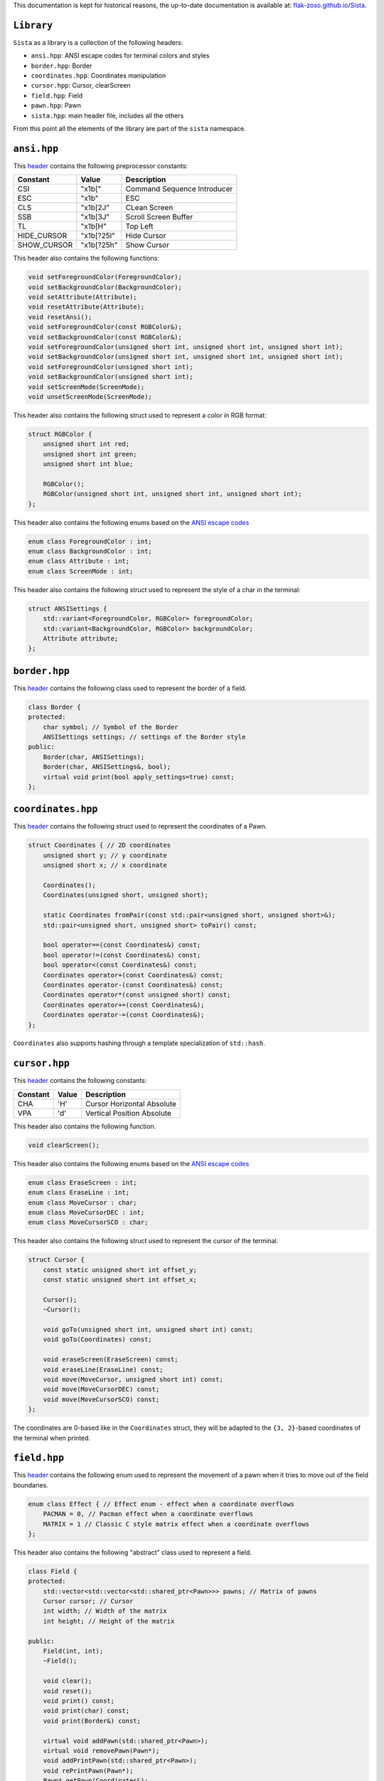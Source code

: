 This documentation is kept for historical reasons, the up-to-date documentation is available at: `flak-zoso.github.io/Sista <https://flak-zoso.github.io/Sista/>`_.

``Library``
================

``Sista`` as a library is a collection of the following headers:

- ``ansi.hpp``: ANSI escape codes for terminal colors and styles
- ``border.hpp``: Border
- ``coordinates.hpp``: Coordinates manipulation
- ``cursor.hpp``: Cursor, clearScreen
- ``field.hpp``: Field
- ``pawn.hpp``: Pawn
- ``sista.hpp``: main header file, includes all the others

From this point all the elements of the library are part of the ``sista`` namespace.

``ansi.hpp``
================

This `header <https://github.com/FLAK-ZOSO/Sista/blob/main/include/sista/ansi.hpp>`_ contains the following preprocessor constants:

+-------------+-------------+-----------------------------+
| Constant    | Value       | Description                 |
+=============+=============+=============================+
| CSI         | "\x1b["     | Command Sequence Introducer |
+-------------+-------------+-----------------------------+
| ESC         | "\x1b"      | ESC                         |
+-------------+-------------+-----------------------------+
| CLS         | "\x1b[2J"   | CLean Screen                |
+-------------+-------------+-----------------------------+
| SSB         | "\x1b[3J"   | Scroll Screen Buffer        |
+-------------+-------------+-----------------------------+
| TL          | "\x1b[H"    | Top Left                    |
+-------------+-------------+-----------------------------+
| HIDE_CURSOR | "\x1b[?25l" | Hide Cursor                 |
+-------------+-------------+-----------------------------+
| SHOW_CURSOR | "\x1b[?25h" | Show Cursor                 |
+-------------+-------------+-----------------------------+

This header also contains the following functions:

.. code-block:: cpp

    void setForegroundColor(ForegroundColor);
    void setBackgroundColor(BackgroundColor);
    void setAttribute(Attribute);
    void resetAttribute(Attribute);
    void resetAnsi();
    void setForegroundColor(const RGBColor&);
    void setBackgroundColor(const RGBColor&);
    void setForegroundColor(unsigned short int, unsigned short int, unsigned short int);
    void setBackgroundColor(unsigned short int, unsigned short int, unsigned short int);
    void setForegroundColor(unsigned short int);
    void setBackgroundColor(unsigned short int);
    void setScreenMode(ScreenMode);
    void unsetScreenMode(ScreenMode);

This header also contains the following struct used to represent a color in RGB format:

.. code-block:: cpp

    struct RGBColor {
        unsigned short int red;
        unsigned short int green;
        unsigned short int blue;

        RGBColor();
        RGBColor(unsigned short int, unsigned short int, unsigned short int);
    };

This header also contains the following enums based on the `ANSI escape codes <https://en.wikipedia.org/wiki/ANSI_escape_code>`_

.. code-block:: cpp

    enum class ForegroundColor : int;
    enum class BackgroundColor : int;
    enum class Attribute : int;
    enum class ScreenMode : int;

This header also contains the following struct used to represent the style of a char in the terminal:

.. code-block:: cpp

    struct ANSISettings {
        std::variant<ForegroundColor, RGBColor> foregroundColor;
        std::variant<BackgroundColor, RGBColor> backgroundColor;
        Attribute attribute;
    };

``border.hpp``
================

This `header <https://github.com/FLAK-ZOSO/Sista/blob/main/include/sista/border.hpp>`_ contains the following class used to represent the border of a field.

.. code-block:: cpp

    class Border {
    protected:
        char symbol; // Symbol of the Border
        ANSISettings settings; // settings of the Border style
    public:
        Border(char, ANSISettings);
        Border(char, ANSISettings&, bool);
        virtual void print(bool apply_settings=true) const;
    };

``coordinates.hpp``
================

This `header <https://github.com/FLAK-ZOSO/Sista/blob/main/include/sista/coordinates.hpp>`_ contains the following struct used to represent the coordinates of a Pawn.

.. code-block:: cpp

    struct Coordinates { // 2D coordinates
        unsigned short y; // y coordinate
        unsigned short x; // x coordinate

        Coordinates();
        Coordinates(unsigned short, unsigned short);

        static Coordinates fromPair(const std::pair<unsigned short, unsigned short>&);
        std::pair<unsigned short, unsigned short> toPair() const;

        bool operator==(const Coordinates&) const;
        bool operator!=(const Coordinates&) const;
        bool operator<(const Coordinates&) const;
        Coordinates operator+(const Coordinates&) const;
        Coordinates operator-(const Coordinates&) const;
        Coordinates operator*(const unsigned short) const;
        Coordinates operator+=(const Coordinates&);
        Coordinates operator-=(const Coordinates&);
    };

``Coordinates`` also supports hashing through a template specialization of ``std::hash``.

``cursor.hpp``
================

This `header <https://github.com/FLAK-ZOSO/Sista/blob/main/include/sista/coordinates.hpp>`_ contains the following constants:

+--------------+--------------+-----------------------------+
| Constant     | Value        | Description                 |
+==============+==============+=============================+
| CHA          | 'H'          | Cursor Horizontal Absolute  |
+--------------+--------------+-----------------------------+
| VPA          | 'd'          | Vertical Position Absolute  |
+--------------+--------------+-----------------------------+

This header also contains the following function.

.. code-block:: cpp

    void clearScreen();

This header also contains the following enums based on the `ANSI escape codes <https://en.wikipedia.org/wiki/ANSI_escape_code>`_

.. code-block:: cpp

    enum class EraseScreen : int;
    enum class EraseLine : int;
    enum class MoveCursor : char;
    enum class MoveCursorDEC : int;
    enum class MoveCursorSCO : char;

This header also contains the following struct used to represent the cursor of the terminal.

.. code-block:: cpp

    struct Cursor {
        const static unsigned short int offset_y;
        const static unsigned short int offset_x;

        Cursor();
        ~Cursor();

        void goTo(unsigned short int, unsigned short int) const;
        void goTo(Coordinates) const;

        void eraseScreen(EraseScreen) const;
        void eraseLine(EraseLine) const;
        void move(MoveCursor, unsigned short int) const;
        void move(MoveCursorDEC) const;
        void move(MoveCursorSCO) const;
    };

The coordinates are 0-based like in the ``Coordinates`` struct, they will be adapted to the ``{3, 2}``-based coordinates of the terminal when printed.

``field.hpp``
================

This `header <https://github.com/FLAK-ZOSO/Sista/blob/main/include/sista/field.hpp>`_ contains the following enum used to represent the movement of a pawn when it tries to move out of the field boundaries.

.. code-block:: cpp

    enum class Effect { // Effect enum - effect when a coordinate overflows
        PACMAN = 0, // Pacman effect when a coordinate overflows
        MATRIX = 1 // Classic C style matrix effect when a coordinate overflows
    };

This header also contains the following "abstract" class used to represent a field.

.. code-block:: cpp

    class Field {
    protected:
        std::vector<std::vector<std::shared_ptr<Pawn>>> pawns; // Matrix of pawns
        Cursor cursor; // Cursor
        int width; // Width of the matrix
        int height; // Height of the matrix
    
    public:
        Field(int, int);
        ~Field();
    
        void clear();
        void reset();
        void print() const;
        void print(char) const;
        void print(Border&) const;
    
        virtual void addPawn(std::shared_ptr<Pawn>);
        virtual void removePawn(Pawn*);
        void addPrintPawn(std::shared_ptr<Pawn>);
        void rePrintPawn(Pawn*);
        Pawn* getPawn(Coordinates&);

        void movePawn(Pawn*, Coordinates&);
        void movePawnBy(Pawn*, Coordinates&);
        void movePawnBy(Pawn*, Coordinates&, bool);
        void movePawnFromTo(Coordinates&, Coordinates&);

        Coordinates movingByCoordinates(Pawn*, short int, short int);
        Coordinates movingByCoordinates(Pawn*, short int, short int, Effect);

        bool isOccupied(Coordinates&) const;
        bool isOutOfBounds(Coordinates&) const;
        bool isFree(Coordinates&) const;
        void validateCoordinates(Coordinates&) const;
    };

ℹ️ - All the methods with a ``Coordinates&`` argument can use a ``Coord`` typedef or two ``unsigned short`` instead.

When using a ``SwappableField``, the movement of a ``Pawn`` can be queued using a ``Path`` object.

.. code-block:: cpp

    struct Path { // Path struct - begin and end Coordinates of a path
        static int current_priority; // current_priority - priority of the current Path [counter]
        int priority; // priority - priority of the Path (used in operator<)
        Coordinates begin;
        Coordinates end;
        Pawn* pawn; // pawn - the pawn that is moving along the path

        Path(Coordinates, Coordinates, Pawn*);

        bool operator|(const Path& other) const;
        bool operator<(const Path& other) const;
    };

Then the ``SwappableField`` class can be used to represent a field with some useful function to handle cell-conflicts.

.. code-block:: cpp
    
    class SwappableField: public Field {
    private:
        std::vector<std::vector<short int>> pawnsCount;
        std::vector<Path> pawnsToSwap;
        Coordinates firstInvalidCell(std::vector<std::vector<short int>>&);
    
    public:
        SwappableField(int, int);
        ~SwappableField();
    
        void addPawn(std::shared_ptr<Pawn>);
        void removePawn(Pawn*);
        void clearPawnsToSwap();

        void addPawnToSwap(Pawn*, Coordinates&);
        void addPawnToSwap(Path&);
        void applySwaps();
        void swapTwoPawns(Coordinates&, Coordinates&);
        void swapTwoPawns(Pawn*, Pawn*);
    };

``pawn.hpp``
================

This `header <https://github.com/FLAK-ZOSO/Sista/blob/main/include/sista/pawn.hpp>`_ contains the following "abstract" class used to represent a pawn.

.. code-block:: cpp

    class Pawn {
    protected:
        char symbol;
        Coordinates coordinates;
        ANSISettings settings;

    public:
        Pawn(char, const Coordinates&, const ANSISettings&);
        virtual ~Pawn();

        virtual void print();
    };

It comes with getters and setters for its attributes.

``sista.hpp``
================

This `header <https://github.com/FLAK-ZOSO/Sista/blob/main/include/sista/sista.hpp>`_ includes all the other headers.

.. code-block:: cpp

    #include "ansi.hpp" // ForegroundColor, BackgroundColor, Attribute, ANSISettings
    #include "border.hpp" // Border
    #include "coordinates.hpp" // Coordinates, <utility>
    #include "pawn.hpp" // Pawn
    #include "field.hpp" // Field, Path, SwappableField
    #include "cursor.hpp" // Cursor, clearScreen [cross-platform since v0.6.0]